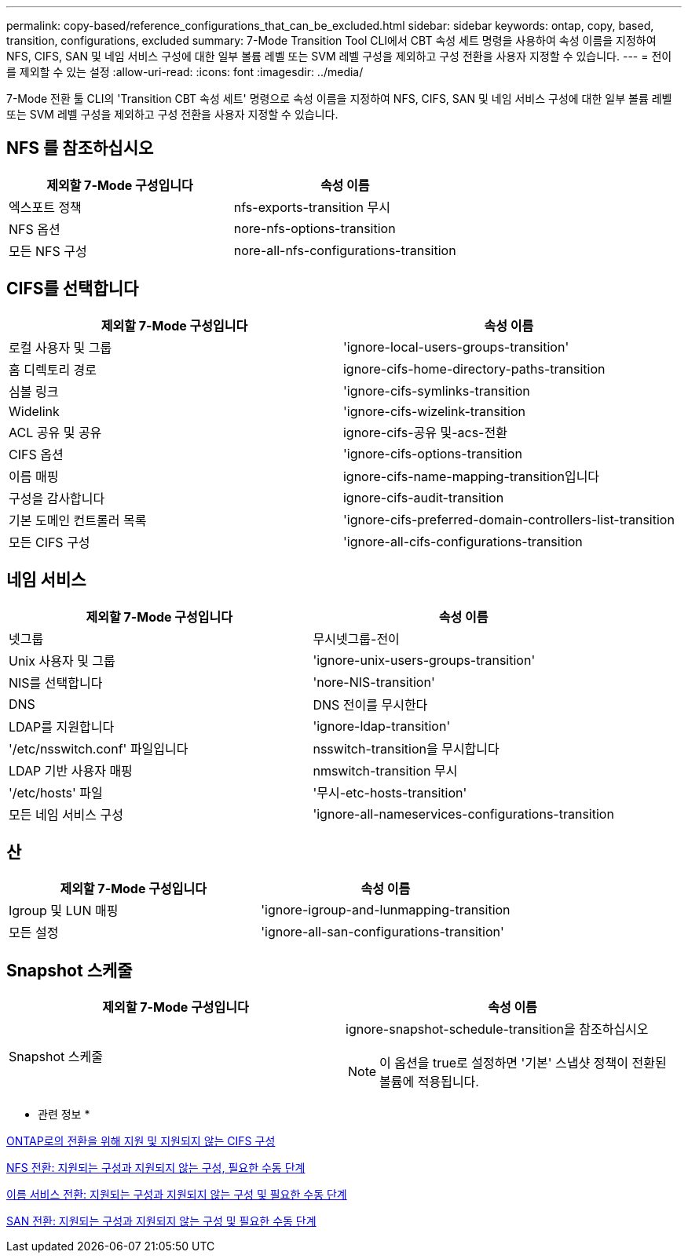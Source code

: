 ---
permalink: copy-based/reference_configurations_that_can_be_excluded.html 
sidebar: sidebar 
keywords: ontap, copy, based, transition, configurations, excluded 
summary: 7-Mode Transition Tool CLI에서 CBT 속성 세트 명령을 사용하여 속성 이름을 지정하여 NFS, CIFS, SAN 및 네임 서비스 구성에 대한 일부 볼륨 레벨 또는 SVM 레벨 구성을 제외하고 구성 전환을 사용자 지정할 수 있습니다. 
---
= 전이를 제외할 수 있는 설정
:allow-uri-read: 
:icons: font
:imagesdir: ../media/


[role="lead"]
7-Mode 전환 툴 CLI의 'Transition CBT 속성 세트' 명령으로 속성 이름을 지정하여 NFS, CIFS, SAN 및 네임 서비스 구성에 대한 일부 볼륨 레벨 또는 SVM 레벨 구성을 제외하고 구성 전환을 사용자 지정할 수 있습니다.



== NFS 를 참조하십시오

|===
| 제외할 7-Mode 구성입니다 | 속성 이름 


 a| 
엑스포트 정책
 a| 
nfs-exports-transition 무시



 a| 
NFS 옵션
 a| 
nore-nfs-options-transition



 a| 
모든 NFS 구성
 a| 
nore-all-nfs-configurations-transition

|===


== CIFS를 선택합니다

|===
| 제외할 7-Mode 구성입니다 | 속성 이름 


 a| 
로컬 사용자 및 그룹
 a| 
'ignore-local-users-groups-transition'



 a| 
홈 디렉토리 경로
 a| 
ignore-cifs-home-directory-paths-transition



 a| 
심볼 링크
 a| 
'ignore-cifs-symlinks-transition



 a| 
Widelink
 a| 
'ignore-cifs-wizelink-transition



 a| 
ACL 공유 및 공유
 a| 
ignore-cifs-공유 및-acs-전환



 a| 
CIFS 옵션
 a| 
'ignore-cifs-options-transition



 a| 
이름 매핑
 a| 
ignore-cifs-name-mapping-transition입니다



 a| 
구성을 감사합니다
 a| 
ignore-cifs-audit-transition



 a| 
기본 도메인 컨트롤러 목록
 a| 
'ignore-cifs-preferred-domain-controllers-list-transition



 a| 
모든 CIFS 구성
 a| 
'ignore-all-cifs-configurations-transition

|===


== 네임 서비스

|===
| 제외할 7-Mode 구성입니다 | 속성 이름 


 a| 
넷그룹
 a| 
무시넷그룹-전이



 a| 
Unix 사용자 및 그룹
 a| 
'ignore-unix-users-groups-transition'



 a| 
NIS를 선택합니다
 a| 
'nore-NIS-transition'



 a| 
DNS
 a| 
DNS 전이를 무시한다



 a| 
LDAP를 지원합니다
 a| 
'ignore-ldap-transition'



 a| 
'/etc/nsswitch.conf' 파일입니다
 a| 
nsswitch-transition을 무시합니다



 a| 
LDAP 기반 사용자 매핑
 a| 
nmswitch-transition 무시



 a| 
'/etc/hosts' 파일
 a| 
'무시-etc-hosts-transition'



 a| 
모든 네임 서비스 구성
 a| 
'ignore-all-nameservices-configurations-transition

|===


== 산

|===
| 제외할 7-Mode 구성입니다 | 속성 이름 


 a| 
Igroup 및 LUN 매핑
 a| 
'ignore-igroup-and-lunmapping-transition



 a| 
모든 설정
 a| 
'ignore-all-san-configurations-transition'

|===


== Snapshot 스케줄

|===
| 제외할 7-Mode 구성입니다 | 속성 이름 


 a| 
Snapshot 스케줄
 a| 
ignore-snapshot-schedule-transition을 참조하십시오


NOTE: 이 옵션을 true로 설정하면 '기본' 스냅샷 정책이 전환된 볼륨에 적용됩니다.

|===
* 관련 정보 *

xref:concept_cifs_configurations_supported_unsupported_or_requiring_manual_steps_for_transition.adoc[ONTAP로의 전환을 위해 지원 및 지원되지 않는 CIFS 구성]

xref:concept_nfs_configurations_supported_unsupported_or_requiring_manual_steps_for_transition.adoc[NFS 전환: 지원되는 구성과 지원되지 않는 구성, 필요한 수동 단계]

xref:concept_supported_and_unsupported_name_services_configurations.adoc[이름 서비스 전환: 지원되는 구성과 지원되지 않는 구성 및 필요한 수동 단계]

xref:concept_san_transition_supported_and_unsupported_configurations_and_required_manual_steps.adoc[SAN 전환: 지원되는 구성과 지원되지 않는 구성 및 필요한 수동 단계]
